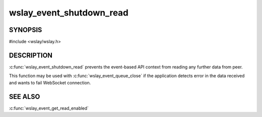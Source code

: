 wslay_event_shutdown_read
=========================

SYNOPSIS
--------

#include <wslay/wslay.h>

.. c:function:: void wslay_event_shutdown_read(wslay_event_context_ptr ctx)

DESCRIPTION
-----------

:c:func:`wslay_event_shutdown_read` prevents the event-based API context from
reading any further data from peer.

This function may be used with :c:func:`wslay_event_queue_close` if
the application detects error in the data received and wants to fail
WebSocket connection.

SEE ALSO
--------

:c:func:`wslay_event_get_read_enabled`
